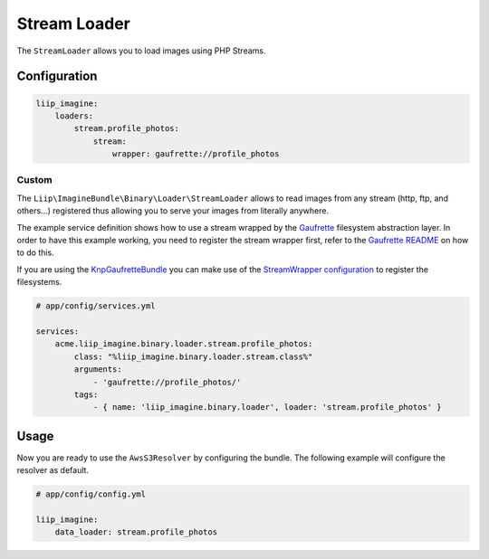 
Stream Loader
=============

.. _data-loaders-stream:

The ``StreamLoader`` allows you to load images using PHP Streams.


Configuration
-------------

.. code-block:: yaml

    liip_imagine:
        loaders:
            stream.profile_photos:
                stream:
                    wrapper: gaufrette://profile_photos


Custom
~~~~~~

The ``Liip\ImagineBundle\Binary\Loader\StreamLoader`` allows to read images
from any stream (http, ftp, and others…)  registered thus allowing you to serve your images from
literally anywhere.

The example service definition shows how to use a stream wrapped by the
`Gaufrette`_ filesystem abstraction layer. In order to have this example
working, you need to register the stream wrapper first, refer to the `Gaufrette README`_
on how to do this.

If you are using the `KnpGaufretteBundle`_ you can make use of the
`StreamWrapper configuration`_ to register the filesystems.

.. code-block:: yaml

    # app/config/services.yml

    services:
        acme.liip_imagine.binary.loader.stream.profile_photos:
            class: "%liip_imagine.binary.loader.stream.class%"
            arguments:
                - 'gaufrette://profile_photos/'
            tags:
                - { name: 'liip_imagine.binary.loader', loader: 'stream.profile_photos' }


Usage
-----

Now you are ready to use the ``AwsS3Resolver`` by configuring the bundle.
The following example will configure the resolver as default.

.. code-block:: yaml

    # app/config/config.yml

    liip_imagine:
        data_loader: stream.profile_photos


.. _`StreamWrapper configuration`: https://github.com/KnpLabs/KnpGaufretteBundle#stream-wrapper
.. _`Gaufrette`: https://github.com/KnpLabs/Gaufrette
.. _`Gaufrette README`: https://github.com/KnpLabs/Gaufrette/blob/master/README.markdown
.. _`KnpGaufretteBundle`: https://github.com/KnpLabs/KnpGaufretteBundle
